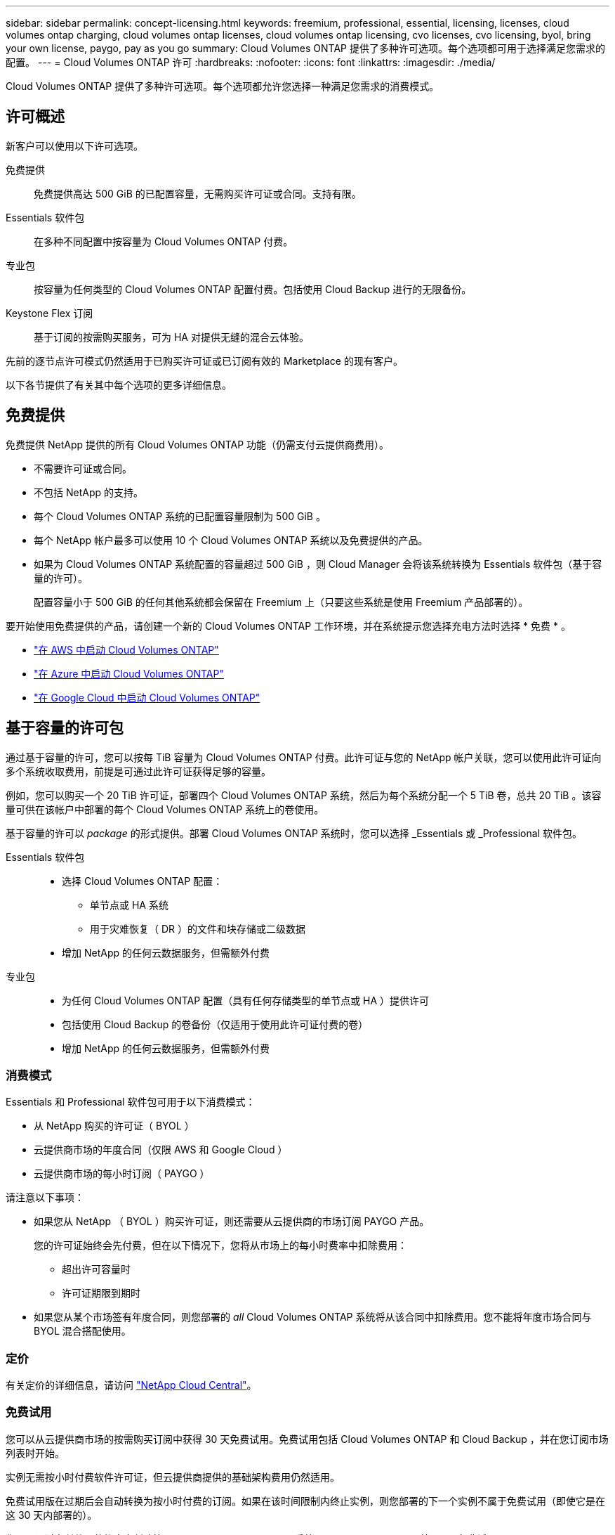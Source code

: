 ---
sidebar: sidebar 
permalink: concept-licensing.html 
keywords: freemium, professional, essential, licensing, licenses, cloud volumes ontap charging, cloud volumes ontap licenses, cloud volumes ontap licensing, cvo licenses, cvo licensing, byol, bring your own license, paygo, pay as you go 
summary: Cloud Volumes ONTAP 提供了多种许可选项。每个选项都可用于选择满足您需求的配置。 
---
= Cloud Volumes ONTAP 许可
:hardbreaks:
:nofooter: 
:icons: font
:linkattrs: 
:imagesdir: ./media/


[role="lead"]
Cloud Volumes ONTAP 提供了多种许可选项。每个选项都允许您选择一种满足您需求的消费模式。



== 许可概述

新客户可以使用以下许可选项。

免费提供:: 免费提供高达 500 GiB 的已配置容量，无需购买许可证或合同。支持有限。
Essentials 软件包:: 在多种不同配置中按容量为 Cloud Volumes ONTAP 付费。
专业包:: 按容量为任何类型的 Cloud Volumes ONTAP 配置付费。包括使用 Cloud Backup 进行的无限备份。
Keystone Flex 订阅:: 基于订阅的按需购买服务，可为 HA 对提供无缝的混合云体验。


先前的逐节点许可模式仍然适用于已购买许可证或已订阅有效的 Marketplace 的现有客户。

以下各节提供了有关其中每个选项的更多详细信息。



== 免费提供

免费提供 NetApp 提供的所有 Cloud Volumes ONTAP 功能（仍需支付云提供商费用）。

* 不需要许可证或合同。
* 不包括 NetApp 的支持。
* 每个 Cloud Volumes ONTAP 系统的已配置容量限制为 500 GiB 。
* 每个 NetApp 帐户最多可以使用 10 个 Cloud Volumes ONTAP 系统以及免费提供的产品。
* 如果为 Cloud Volumes ONTAP 系统配置的容量超过 500 GiB ，则 Cloud Manager 会将该系统转换为 Essentials 软件包（基于容量的许可）。
+
配置容量小于 500 GiB 的任何其他系统都会保留在 Freemium 上（只要这些系统是使用 Freemium 产品部署的）。



要开始使用免费提供的产品，请创建一个新的 Cloud Volumes ONTAP 工作环境，并在系统提示您选择充电方法时选择 * 免费 * 。

* https://docs.netapp.com/us-en/cloud-manager-cloud-volumes-ontap/task-deploying-otc-aws.html["在 AWS 中启动 Cloud Volumes ONTAP"^]
* https://docs.netapp.com/us-en/cloud-manager-cloud-volumes-ontap/task-deploying-otc-azure.html["在 Azure 中启动 Cloud Volumes ONTAP"^]
* https://docs.netapp.com/us-en/cloud-manager-cloud-volumes-ontap/task-deploying-gcp.html["在 Google Cloud 中启动 Cloud Volumes ONTAP"^]




== 基于容量的许可包

通过基于容量的许可，您可以按每 TiB 容量为 Cloud Volumes ONTAP 付费。此许可证与您的 NetApp 帐户关联，您可以使用此许可证向多个系统收取费用，前提是可通过此许可证获得足够的容量。

例如，您可以购买一个 20 TiB 许可证，部署四个 Cloud Volumes ONTAP 系统，然后为每个系统分配一个 5 TiB 卷，总共 20 TiB 。该容量可供在该帐户中部署的每个 Cloud Volumes ONTAP 系统上的卷使用。

基于容量的许可以 _package_ 的形式提供。部署 Cloud Volumes ONTAP 系统时，您可以选择 _Essentials 或 _Professional 软件包。

Essentials 软件包::
+
--
* 选择 Cloud Volumes ONTAP 配置：
+
** 单节点或 HA 系统
** 用于灾难恢复（ DR ）的文件和块存储或二级数据


* 增加 NetApp 的任何云数据服务，但需额外付费


--
专业包::
+
--
* 为任何 Cloud Volumes ONTAP 配置（具有任何存储类型的单节点或 HA ）提供许可
* 包括使用 Cloud Backup 的卷备份（仅适用于使用此许可证付费的卷）
* 增加 NetApp 的任何云数据服务，但需额外付费


--




=== 消费模式

Essentials 和 Professional 软件包可用于以下消费模式：

* 从 NetApp 购买的许可证（ BYOL ）
* 云提供商市场的年度合同（仅限 AWS 和 Google Cloud ）
* 云提供商市场的每小时订阅（ PAYGO ）


请注意以下事项：

* 如果您从 NetApp （ BYOL ）购买许可证，则还需要从云提供商的市场订阅 PAYGO 产品。
+
您的许可证始终会先付费，但在以下情况下，您将从市场上的每小时费率中扣除费用：

+
** 超出许可容量时
** 许可证期限到期时


* 如果您从某个市场签有年度合同，则您部署的 _all_ Cloud Volumes ONTAP 系统将从该合同中扣除费用。您不能将年度市场合同与 BYOL 混合搭配使用。




=== 定价

有关定价的详细信息，请访问 https://cloud.netapp.com/ontap-cloud["NetApp Cloud Central"^]。



=== 免费试用

您可以从云提供商市场的按需购买订阅中获得 30 天免费试用。免费试用包括 Cloud Volumes ONTAP 和 Cloud Backup ，并在您订阅市场列表时开始。

实例无需按小时付费软件许可证，但云提供商提供的基础架构费用仍然适用。

免费试用版在过期后会自动转换为按小时付费的订阅。如果在该时间限制内终止实例，则您部署的下一个实例不属于免费试用（即使它是在这 30 天内部署的）。

您可以通过在付款人的帐户中创建第一个 Cloud Volumes ONTAP 系统，从 Cloud Manager 开始 30 天免费试用 Cloud Volumes ONTAP 。

按需购买试用版由云提供商提供，不能通过任何方式延长。



=== 支持的配置

Cloud Volumes ONTAP 9.7 及更高版本提供了基于容量的许可包。



=== Capacity limit

在此许可模式下，每个单独的 Cloud Volumes ONTAP 系统可通过磁盘和对象存储分层支持多达 2 个 PIB 的容量。

对于许可证本身，没有最大容量限制。



=== 有关充电的注意事项

* 如果您超出 BYOL 容量或许可证到期，则会根据您的市场订阅按每小时费率向您收取超额费用。
* 对于每个软件包，至少需要 4 TiB 的容量费用。容量小于 4 TiB 的任何 Cloud Volumes ONTAP 实例将按 4 TiB 的速率进行收费。
* 对于其他提供数据的 Storage VM （ SVM ），无需额外的许可成本，但每个提供数据的 SVM 的最低容量费用为 4 TiB 。
* 灾难恢复 SVM 会根据配置的容量进行收费。
* 对于 HA 对，您只需为节点上的已配置容量付费。您无需为同步镜像到配对节点的数据付费。
* FlexClone 卷使用的容量不会向您收取费用。
* 源和目标 FlexCache 卷被视为主数据，并根据配置的空间进行收费。




=== 如何开始使用

. https://cloud.netapp.com/contact-cds["要获取许可证，请联系 NetApp 销售人员"^]。
. https://docs.netapp.com/us-en/cloud-manager-cloud-volumes-ontap/task-manage-capacity-licenses.html["将许可证添加到 Cloud Manager"^]。
. 创建 Cloud Volumes ONTAP 系统时，请选择基于容量的 BYOL 充电方法。
+
** https://docs.netapp.com/us-en/cloud-manager-cloud-volumes-ontap/task-deploying-otc-aws.html["在 AWS 中启动 Cloud Volumes ONTAP"^]
** https://docs.netapp.com/us-en/cloud-manager-cloud-volumes-ontap/task-deploying-otc-azure.html["在 Azure 中启动 Cloud Volumes ONTAP"^]
** https://docs.netapp.com/us-en/cloud-manager-cloud-volumes-ontap/task-deploying-gcp.html["在 Google Cloud 中启动 Cloud Volumes ONTAP"^]






== Keystone Flex 订阅

一种按需购买，基于订阅的服务，可为那些倾向于采用运营支出消费模式而不是前期资本支出或租赁模式的客户提供无缝的混合云体验。

费用根据您在 Keystone Flex 订阅中为一个或多个 Cloud Volumes ONTAP HA 对承诺的容量大小进行计算。

系统会定期汇总每个卷的已配置容量并将其与 Keystone Flex 订阅上的已承诺容量进行比较，并且任何超额费用都会计入 Keystone Flex 订阅上的突发容量。

https://www.netapp.com/services/subscriptions/keystone/flex-subscription/["了解有关 Keystone Flex 订阅的更多信息"^]。



=== 支持的配置

HA 对支持 Keystone Flex 订阅。目前，单节点系统不支持此许可选项。



=== Capacity limit

每个单独的 Cloud Volumes ONTAP 系统通过磁盘和对象存储分层支持高达 2 PiB 的容量。



=== 如何开始使用

. 如果您还没有订阅， https://www.netapp.com/forms/keystone-sales-contact/["请联系 NetApp"^]。
. mailto ： ng-keystone-success@netapp.com （联系 NetApp ）授权您的 Cloud Manager 用户帐户订阅一个或多个 Keystone Flex 订阅。
. 在 NetApp 授权您的帐户后， https://docs.netapp.com/us-en/cloud-manager-cloud-volumes-ontap/task-manage-keystone.html#link-a-subscription["链接您的订阅以用于 Cloud Volumes ONTAP"]。
. 创建 Cloud Volumes ONTAP 系统时，请选择 Keystone Flex 订阅收费方法。
+
** https://docs.netapp.com/us-en/cloud-manager-cloud-volumes-ontap/task-deploying-otc-aws.html["在 AWS 中启动 Cloud Volumes ONTAP"^]
** https://docs.netapp.com/us-en/cloud-manager-cloud-volumes-ontap/task-deploying-otc-azure.html["在 Azure 中启动 Cloud Volumes ONTAP"^]
** https://docs.netapp.com/us-en/cloud-manager-cloud-volumes-ontap/task-deploying-gcp.html["在 Google Cloud 中启动 Cloud Volumes ONTAP"^]






== 基于节点的许可

基于节点的许可是上一代许可模式，可用于按节点许可 Cloud Volumes ONTAP 。新客户不能使用此许可模式，也不能免费试用。按节点充电已被上述按容量充电方法所取代。

现有客户仍可使用基于节点的许可：

* 如果您的许可证处于活动状态，则 BYOL 仅可用于许可证续订。
* 如果您订阅了有效的 Marketplace ，则仍可通过该订阅付费。




== 许可证转换

不支持将现有 Cloud Volumes ONTAP 系统转换为其他许可方法。当前的三种许可方法是基于容量的许可， Keystone Flex 订阅和基于节点的许可。例如，您不能将系统从基于节点的许可转换为基于容量的许可（反之亦然）。

如果要过渡到其他许可方法，您可以购买许可证，使用该许可证部署新的 Cloud Volumes ONTAP 系统，然后将数据复制到该新系统。



== 最大系统数

无论使用哪种许可模式，每个 NetApp 帐户最多只能有 20 个 Cloud Volumes ONTAP 系统。

system_ 是 HA 对或单节点系统。例如，如果您有两个 Cloud Volumes ONTAP HA 对和两个单节点系统，则总共有 4 个系统，您的帐户中还有 16 个额外的系统。

如有任何疑问，请联系您的客户代表或销售团队。

https://docs.netapp.com/us-en/cloud-manager-setup-admin/concept-netapp-accounts.html["了解有关 NetApp 客户的更多信息"^]。

